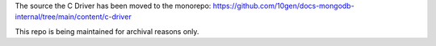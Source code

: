 The source the C Driver has been moved to the monorepo:
https://github.com/10gen/docs-mongodb-internal/tree/main/content/c-driver

This repo is being maintained for archival reasons only.